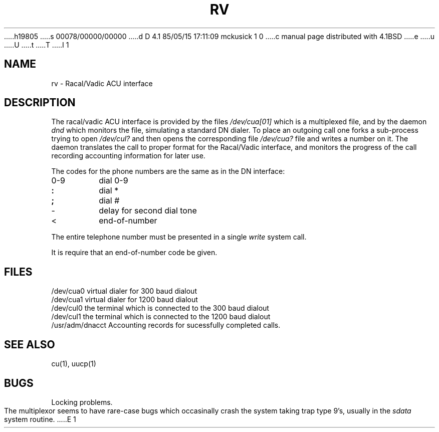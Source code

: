 h19805
s 00078/00000/00000
d D 4.1 85/05/15 17:11:09 mckusick 1 0
c manual page distributed with 4.1BSD
e
u
U
t
T
I 1
.\" Copyright (c) 1980 Regents of the University of California.
.\" All rights reserved.  The Berkeley software License Agreement
.\" specifies the terms and conditions for redistribution.
.\"
.\"	%W% (Berkeley) %G%
.\"
.TH RV 4 
.UC 4
.SH NAME
rv \- Racal/Vadic ACU interface
.SH DESCRIPTION
The racal/vadic ACU interface is provided by the files
.I /dev/cua[01]
which is a multiplexed file, and by the daemon
.I dnd
which monitors the file, simulating a standard DN dialer.
To place an outgoing call one forks a sub-process
trying to open
.I /dev/cul?
and then opens the corresponding file
.I /dev/cua?
file and writes a number on it.
The daemon translates the call to proper format for the
Racal/Vadic interface, and monitors the progress of the call
recording accounting information for later use.
.PP
The codes for the phone numbers are the same as in the DN interface:
.TP
0-9
dial 0-9
.br
.ns
.TP
.B :
dial *
.br
.ns
.TP
.B ;
dial #
.br
.ns
.TP
\-
delay for second dial tone
.br
.ns
.TP
<
end-of-number
.PP
The entire telephone number must be
presented in a single
.I write
system call.
.PP
It is require that an end-of-number
code be given.
.DT
.SH FILES
/dev/cua0	virtual dialer for 300 baud dialout
.br
/dev/cua1	virtual dialer for 1200 baud dialout
.br
/dev/cul0	the terminal which is connected to the 300 baud dialout
.br
/dev/cul1	the terminal which is connected to the 1200 baud dialout
.br
/usr/adm/dnacct	Accounting records for sucessfully completed calls.
.SH "SEE ALSO"
cu(1), uucp(1)
.SH BUGS
Locking problems.
.PP
The multiplexor seems to have rare-case bugs which occasinally crash
the system taking trap type 9's, usually in the
.I sdata
system routine.
E 1
